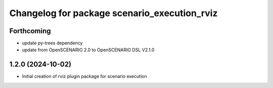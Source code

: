 ^^^^^^^^^^^^^^^^^^^^^^^^^^^^^^^^^^^^^^^^^^^^^
Changelog for package scenario_execution_rviz
^^^^^^^^^^^^^^^^^^^^^^^^^^^^^^^^^^^^^^^^^^^^^

Forthcoming
-----------
* update py-trees dependency
* update from OpenSCENARIO 2.0 to OpenSCENARIO DSL V2.1.0

1.2.0 (2024-10-02)
------------------
* Initial creation of rviz plugin package for scenario execution
